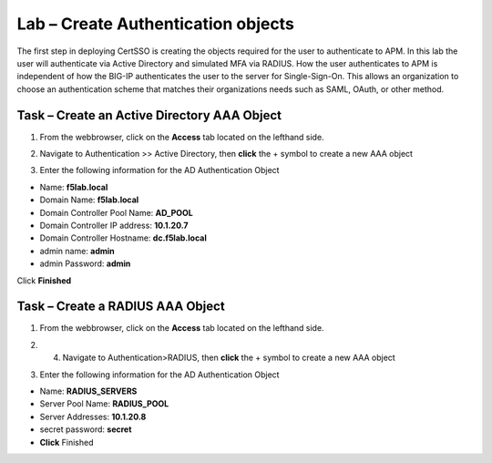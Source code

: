 Lab – Create Authentication objects
-----------------------------------

The first step in deploying CertSSO is creating the objects required for the user to authenticate to APM.  In this lab the user will authenticate via Active Directory and simulated MFA via RADIUS.  How the user authenticates to APM is independent of how the BIG-IP authenticates the user to the server for Single-Sign-On.  This allows an organization to choose an authentication scheme that matches their organizations needs such as SAML, OAuth, or other method.

Task – Create an Active Directory AAA Object
~~~~~~~~~~~~~~~~~~~~~~~~~~~~~~~~~~~~~~~~~~~~~~~~~~

1. From the webbrowser, click on the **Access** tab located on the lefthand side.

|image0|

2. Navigate to Authentication >> Active Directory, then **click** the + symbol to create a new AAA object

|image1|

3. Enter the following information for the AD Authentication Object

- Name: **f5lab.local**
- Domain Name: **f5lab.local**
- Domain Controller Pool Name: **AD_POOL**
- Domain Controller IP address: **10.1.20.7**
- Domain Controller Hostname: **dc.f5lab.local**
- admin name: **admin**
- admin Password: **admin**

Click **Finished**

|image2|


Task – Create a RADIUS AAA Object
~~~~~~~~~~~~~~~~~~~~~~~~~~~~~~~~~~~~~~~~~

1. From the webbrowser, click on the **Access** tab located on the lefthand side.

|image0|

2. 4. Navigate to Authentication>RADIUS, then **click** the + symbol to create a new AAA object

|image3|

3. Enter the following information for the AD Authentication Object

- Name: **RADIUS_SERVERS**
- Server Pool Name: **RADIUS_POOL**
- Server Addresses: **10.1.20.8**
- secret password: **secret**
- **Click** Finished


|image4|



.. |image0| image:: /_static/class1/module1/image000.png
.. |image1| image:: /_static/class1/module1/image001.png
.. |image2| image:: /_static/class1/module1/image002.png
.. |image3| image:: /_static/class1/module1/image003.png
.. |image4| image:: /_static/class1/module1/image004.png
